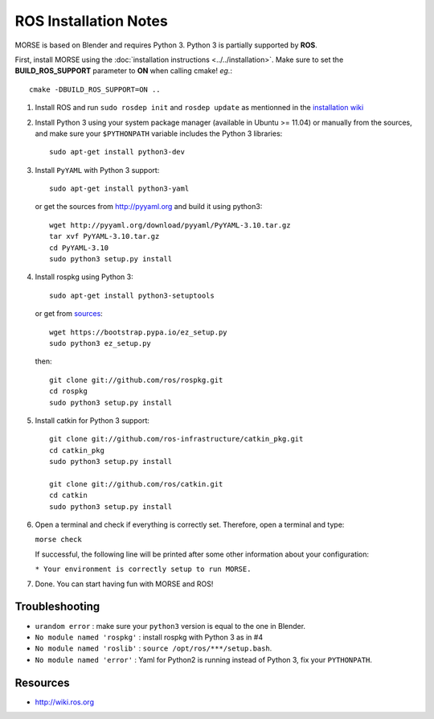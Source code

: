 ROS Installation Notes
~~~~~~~~~~~~~~~~~~~~~~

MORSE is based on Blender and requires Python 3. Python 3 is
partially supported by **ROS**.

First, install MORSE using the 
:doc:`installation instructions  <../../installation>`.
Make sure to set the **BUILD_ROS_SUPPORT** parameter to **ON** when
calling cmake! *eg.*::

    cmake -DBUILD_ROS_SUPPORT=ON ..

#. Install ROS and run ``sudo rosdep init`` and ``rosdep update``
   as mentionned in the `installation wiki <http://wiki.ros.org/indigo/Installation/Ubuntu#Initialize_rosdep>`_

#. Install Python 3 using your system package manager (available in Ubuntu >=
   11.04) or manually from the sources, and make sure your ``$PYTHONPATH``
   variable includes the Python 3 libraries::

        sudo apt-get install python3-dev

#. Install ``PyYAML`` with Python 3 support::

        sudo apt-get install python3-yaml

   or get the sources from http://pyyaml.org and build it using python3::

        wget http://pyyaml.org/download/pyyaml/PyYAML-3.10.tar.gz
        tar xvf PyYAML-3.10.tar.gz
        cd PyYAML-3.10
        sudo python3 setup.py install

#. Install rospkg using Python 3::

        sudo apt-get install python3-setuptools

   or get from `sources <https://pypi.python.org/pypi/setuptools#unix-wget>`_::

        wget https://bootstrap.pypa.io/ez_setup.py
        sudo python3 ez_setup.py

   then::

        git clone git://github.com/ros/rospkg.git
        cd rospkg
        sudo python3 setup.py install

#. Install catkin for Python 3 support::

    git clone git://github.com/ros-infrastructure/catkin_pkg.git
    cd catkin_pkg
    sudo python3 setup.py install

    git clone git://github.com/ros/catkin.git
    cd catkin
    sudo python3 setup.py install

#. Open a terminal and check if everything is correctly set. Therefore, open
   a terminal and type:

   ``morse check``

   If successful, the following line will be printed after some other information 
   about your configuration:

   ``* Your environment is correctly setup to run MORSE.``

#. Done. You can start having fun with MORSE and ROS!


Troubleshooting
---------------

- ``urandom error`` : make sure your ``python3`` version is equal to the one in
  Blender.
- ``No module named 'rospkg'`` : install rospkg with Python 3 as in #4
- ``No module named 'roslib'`` : ``source /opt/ros/***/setup.bash``.
- ``No module named 'error'`` : Yaml for Python2 is running instead of Python 3,
  fix your ``PYTHONPATH``.

Resources
---------

- http://wiki.ros.org
